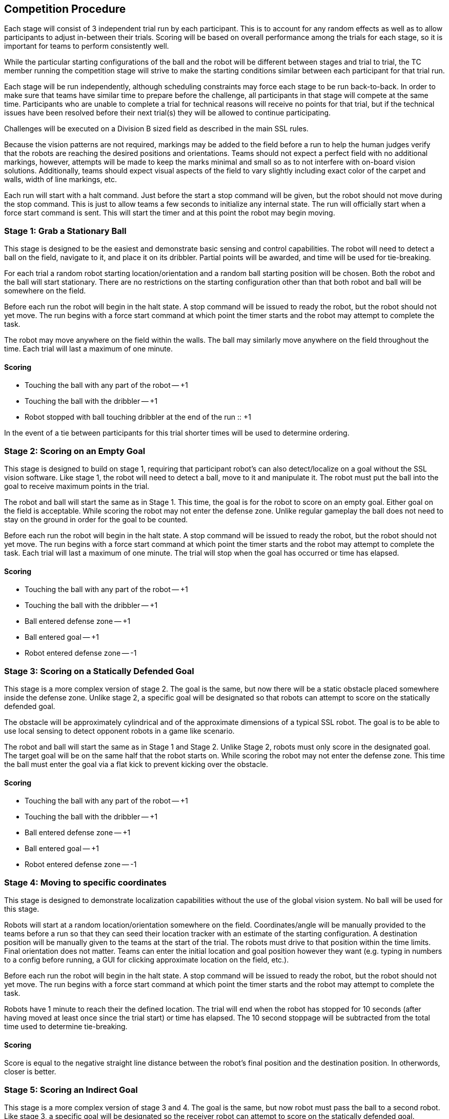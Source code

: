 == Competition Procedure

Each stage will consist of 3 independent trial run by each
participant. This is to account for any random effects as well as to
allow participants to adjust in-between their trials. Scoring will be
based on overall performance among the trials for each stage, so it is
important for teams to perform consistently well.

While the particular starting configurations of the ball and the robot
will be different between stages and trial to trial, the TC member
running the competition stage will strive to make the starting
conditions similar between each participant for that trial run.

Each stage will be run independently, although scheduling constraints
may force each stage to be run back-to-back. In order to make sure
that teams have similar time to prepare before the challenge, all
participants in that stage will compete at the same time. Participants
who are unable to complete a trial for technical reasons will receive
no points for that trial, but if the technical issues have been
resolved before their next trial(s) they will be allowed to continue
participating.

Challenges will be executed on a Division B sized field as described
in the main SSL rules.

Because the vision patterns are not required, markings may be added to the field
before a run to help the human judges verify that the robots are reaching the
desired positions and orientations. Teams should not expect a perfect field with
no additional markings, however, attempts will be made to keep the marks minimal
and small so as to not interfere with on-board vision solutions. Additionally,
teams should expect visual aspects of the field to vary slightly including exact
color of the carpet and walls, width of line markings, etc.

Each run will start with a halt command. Just before the start a stop command
will be given, but the robot should not move during the stop command. This is
just to allow teams a few seconds to initialize any internal state. The run will
officially start when a force start command is sent. This will start the timer
and at this point the robot may begin moving.

=== Stage 1: Grab a Stationary Ball

This stage is designed to be the easiest and demonstrate basic sensing
and control capabilities. The robot will need to detect a ball on the
field, navigate to it, and place it on its dribbler. Partial points
will be awarded, and time will be used for tie-breaking.

For each trial a random robot starting location/orientation and a
random ball starting position will be chosen. Both the robot and the
ball will start stationary. There are no restrictions on the starting
configuration other than that both robot and ball will be somewhere on
the field.

Before each run the robot will begin in the halt state. A stop command
will be issued to ready the robot, but the robot should not yet
move. The run begins with a force start command at which point the
timer starts and the robot may attempt to complete the task.

The robot may move anywhere on the field within the walls. The ball
may similarly move anywhere on the field throughout the time. Each
trial will last a maximum of one minute.

==== Scoring

- Touching the ball with any part of the robot -- +1
- Touching the ball with the dribbler -- +1
- Robot stopped with ball touching dribbler at the end of the run :: +1

In the event of a tie between participants for this trial shorter
times will be used to determine ordering.

=== Stage 2: Scoring on an Empty Goal

This stage is designed to build on stage 1, requiring that participant
robot's can also detect/localize on a goal without the SSL vision
software. Like stage 1, the robot will need to detect a ball, move to
it and manipulate it. The robot must put the ball into the goal to
receive maximum points in the trial.

The robot and ball will start the same as in Stage 1. This time, the
goal is for the robot to score on an empty goal. Either goal on the
field is acceptable. While scoring the robot may not enter the defense
zone. Unlike regular gameplay the ball does not need to stay on the
ground in order for the goal to be counted.

Before each run the robot will begin in the halt state. A stop command
will be issued to ready the robot, but the robot should not yet
move. The run begins with a force start command at which point the
timer starts and the robot may attempt to complete the task. Each
trial will last a maximum of one minute. The trial will stop when the
goal has occurred or time has elapsed.

==== Scoring

- Touching the ball with any part of the robot -- +1
- Touching the ball with the dribbler -- +1
- Ball entered defense zone -- +1
- Ball entered goal -- +1
- Robot entered defense zone -- -1

=== Stage 3: Scoring on a Statically Defended Goal

This stage is a more complex version of stage 2. The goal is the same,
but now there will be a static obstacle placed somewhere inside the
defense zone. Unlike stage 2, a specific goal will be designated so
that robots can attempt to score on the statically defended goal.

The obstacle will be approximately cylindrical and of the approximate
dimensions of a typical SSL robot. The goal is to be able to use local
sensing to detect opponent robots in a game like scenario.

The robot and ball will start the same as in Stage 1 and Stage
2. Unlike Stage 2, robots must only score in the designated goal. The target
goal will be on the same half that the robot starts on. While scoring the robot
may not enter the defense zone. This time the ball must enter the goal via a
flat kick to prevent kicking over the obstacle.

==== Scoring

- Touching the ball with any part of the robot -- +1
- Touching the ball with the dribbler -- +1
- Ball entered defense zone -- +1
- Ball entered goal -- +1
- Robot entered defense zone -- -1

=== Stage 4: Moving to specific coordinates

This stage is designed to demonstrate localization capabilities
without the use of the global vision system. No ball will be used for
this stage.

Robots will start at a random location/orientation somewhere on the field.
Coordinates/angle will be manually provided to the teams before a run so that
they can seed their location tracker with an estimate of the starting
configuration. A destination position will be manually given to the teams at the
start of the trial. The robots must drive to that position within the time
limits. Final orientation does not matter. Teams can enter the initial location
and goal position however they want (e.g. typing in numbers to a config before
running, a GUI for clicking approximate location on the field, etc.).

Before each run the robot will begin in the halt state. A stop command
will be issued to ready the robot, but the robot should not yet
move. The run begins with a force start command at which point the
timer starts and the robot may attempt to complete the task.

Robots have 1 minute to reach their the defined location. The trial
will end when the robot has stopped for 10 seconds (after having moved
at least once since the trial start) or time has elapsed. The 10
second stoppage will be subtracted from the total time used to
determine tie-breaking.

==== Scoring

Score is equal to the negative straight line distance between the
robot's final position and the destination position. In otherwords,
closer is better.

=== Stage 5: Scoring an Indirect Goal

This stage is a more complex version of stage 3 and 4. The goal is the same,
but now robot must pass the ball to a second robot. Like stage 3, a specific 
goal will be designated so the receiver robot can attempt to score on the 
statically defended goal.

The obstacle will be a black cylindrical and of the approximate
dimensions of a typical SSL robot. The goal is to be able to use local
sensing to recognize ally and opponent robots in a game like scenario, and 
also pass and receive ball withou external sensors.

The passing robot and ball will start the same as in Stage 3. The receiver
robot will start at a random position in opposite quarant (at X axis) of 
passing robot. The target goal will be on the same half that the robot starts on. 
While scoring the receiver robot may not enter the defense zone. This time the 
ball must enter the goal via a flat kick to prevent kicking over the obstacle.

==== Scoring

- Touching the ball with any part of the passing robot -- +1
- Touching the ball with the passing robot dribbler -- +1
- Touching the ball with the passing robot dribbler -- +1
- Pass hits receiver robot -- +1
- Pass hits enemy robot -- -1
- Pass hits the receiver robot dribbler -- +1
- Ball entered defense zone -- +1
- Ball entered goal -- +1
- Robot entered defense zone -- -1